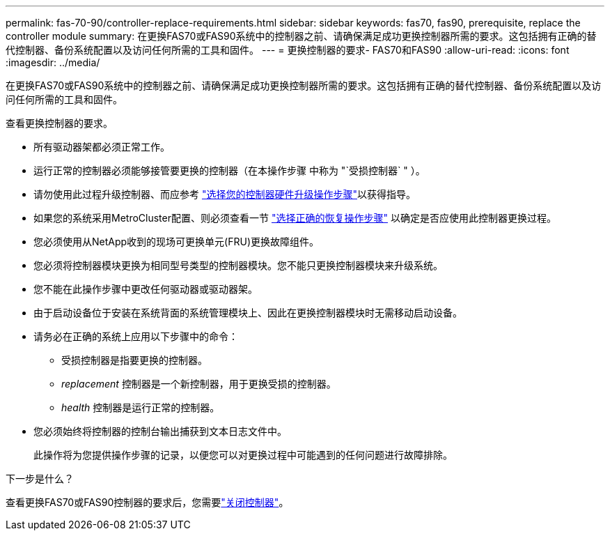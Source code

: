 ---
permalink: fas-70-90/controller-replace-requirements.html 
sidebar: sidebar 
keywords: fas70, fas90, prerequisite, replace the controller module 
summary: 在更换FAS70或FAS90系统中的控制器之前、请确保满足成功更换控制器所需的要求。这包括拥有正确的替代控制器、备份系统配置以及访问任何所需的工具和固件。 
---
= 更换控制器的要求- FAS70和FAS90
:allow-uri-read: 
:icons: font
:imagesdir: ../media/


[role="lead"]
在更换FAS70或FAS90系统中的控制器之前、请确保满足成功更换控制器所需的要求。这包括拥有正确的替代控制器、备份系统配置以及访问任何所需的工具和固件。

查看更换控制器的要求。

* 所有驱动器架都必须正常工作。
* 运行正常的控制器必须能够接管要更换的控制器（在本操作步骤 中称为 "`受损控制器` " ）。
* 请勿使用此过程升级控制器、而应参考 https://docs.netapp.com/us-en/ontap-systems-upgrade/choose_controller_upgrade_procedure.html["选择您的控制器硬件升级操作步骤"]以获得指导。
* 如果您的系统采用MetroCluster配置、则必须查看一节 https://docs.netapp.com/us-en/ontap-metrocluster/disaster-recovery/concept_choosing_the_correct_recovery_procedure_parent_concept.html["选择正确的恢复操作步骤"] 以确定是否应使用此控制器更换过程。
* 您必须使用从NetApp收到的现场可更换单元(FRU)更换故障组件。
* 您必须将控制器模块更换为相同型号类型的控制器模块。您不能只更换控制器模块来升级系统。
* 您不能在此操作步骤中更改任何驱动器或驱动器架。
* 由于启动设备位于安装在系统背面的系统管理模块上、因此在更换控制器模块时无需移动启动设备。
* 请务必在正确的系统上应用以下步骤中的命令：
+
** 受损控制器是指要更换的控制器。
** _replacement_ 控制器是一个新控制器，用于更换受损的控制器。
** _health_ 控制器是运行正常的控制器。


* 您必须始终将控制器的控制台输出捕获到文本日志文件中。
+
此操作将为您提供操作步骤的记录，以便您可以对更换过程中可能遇到的任何问题进行故障排除。



.下一步是什么？
查看更换FAS70或FAS90控制器的要求后，您需要link:controller-replace-shutdown.html["关闭控制器"]。
